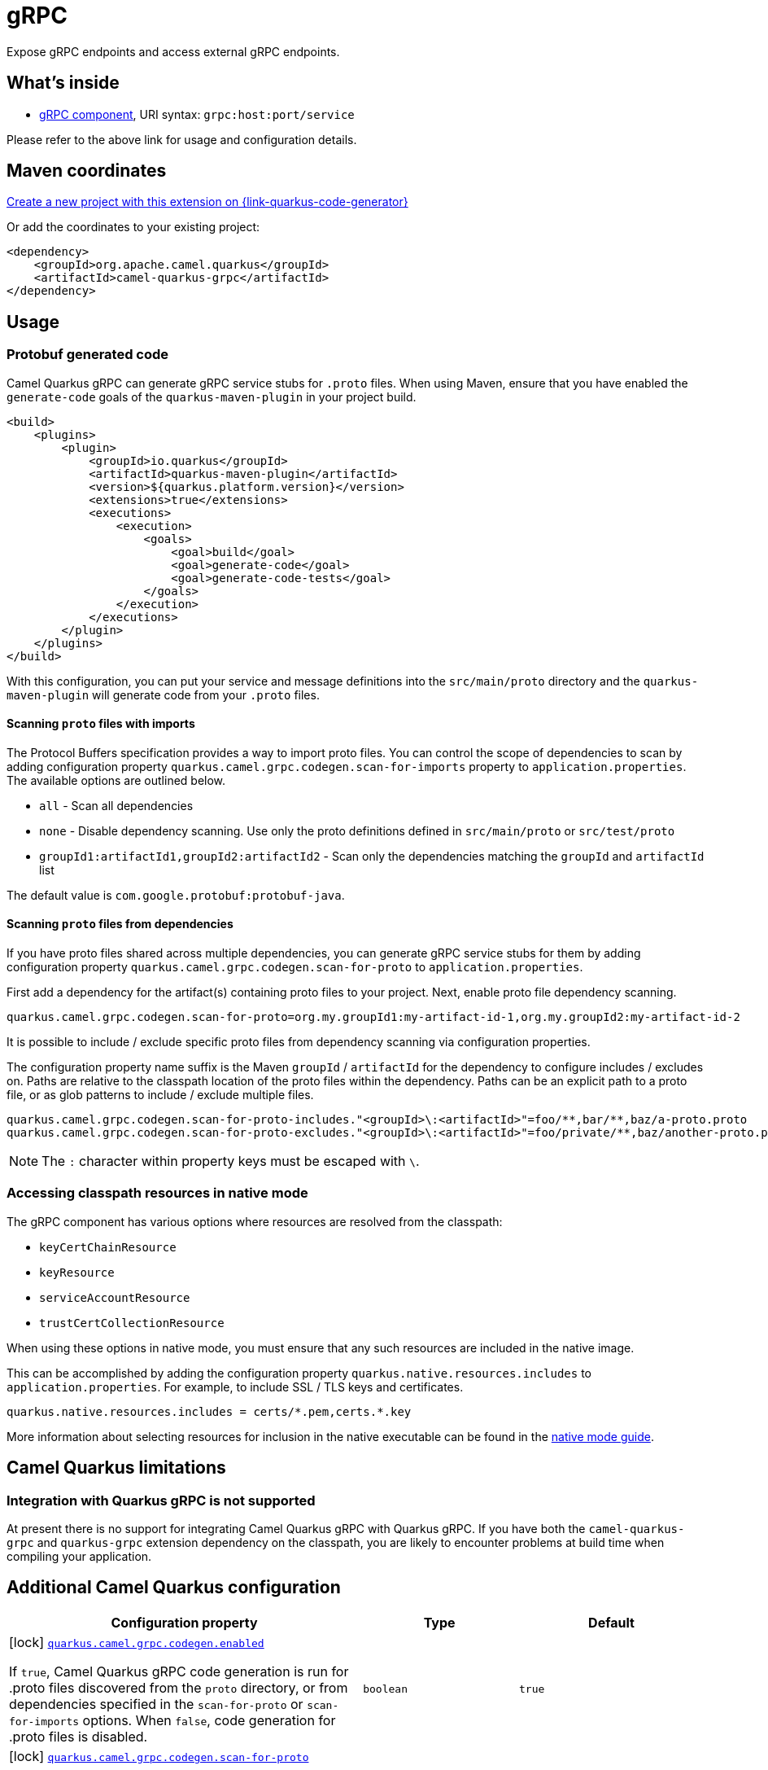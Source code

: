 // Do not edit directly!
// This file was generated by camel-quarkus-maven-plugin:update-extension-doc-page
[id="extensions-grpc"]
= gRPC
:page-aliases: extensions/grpc.adoc
:linkattrs:
:cq-artifact-id: camel-quarkus-grpc
:cq-native-supported: true
:cq-status: Stable
:cq-status-deprecation: Stable
:cq-description: Expose gRPC endpoints and access external gRPC endpoints.
:cq-deprecated: false
:cq-jvm-since: 1.0.0
:cq-native-since: 1.0.0

ifeval::[{doc-show-badges} == true]
[.badges]
[.badge-key]##JVM since##[.badge-supported]##1.0.0## [.badge-key]##Native since##[.badge-supported]##1.0.0##
endif::[]

Expose gRPC endpoints and access external gRPC endpoints.

[id="extensions-grpc-whats-inside"]
== What's inside

* xref:{cq-camel-components}::grpc-component.adoc[gRPC component], URI syntax: `grpc:host:port/service`

Please refer to the above link for usage and configuration details.

[id="extensions-grpc-maven-coordinates"]
== Maven coordinates

https://{link-quarkus-code-generator}/?extension-search=camel-quarkus-grpc[Create a new project with this extension on {link-quarkus-code-generator}, window="_blank"]

Or add the coordinates to your existing project:

[source,xml]
----
<dependency>
    <groupId>org.apache.camel.quarkus</groupId>
    <artifactId>camel-quarkus-grpc</artifactId>
</dependency>
----
ifeval::[{doc-show-user-guide-link} == true]
Check the xref:user-guide/index.adoc[User guide] for more information about writing Camel Quarkus applications.
endif::[]

[id="extensions-grpc-usage"]
== Usage
[id="extensions-grpc-usage-protobuf-generated-code"]
=== Protobuf generated code

Camel Quarkus gRPC can generate gRPC service stubs for `.proto` files. When using Maven, ensure that you have
enabled the `generate-code` goals of the `quarkus-maven-plugin` in your project build.

[source,xml]
----
<build>
    <plugins>
        <plugin>
            <groupId>io.quarkus</groupId>
            <artifactId>quarkus-maven-plugin</artifactId>
            <version>${quarkus.platform.version}</version>
            <extensions>true</extensions>
            <executions>
                <execution>
                    <goals>
                        <goal>build</goal>
                        <goal>generate-code</goal>
                        <goal>generate-code-tests</goal>
                    </goals>
                </execution>
            </executions>
        </plugin>
    </plugins>
</build>
----

With this configuration, you can put your service and message definitions into the `src/main/proto` directory and
the `quarkus-maven-plugin` will generate code from your `.proto` files.

[id="extensions-grpc-usage-scanning-proto-files-with-imports"]
==== Scanning `proto` files with imports

The Protocol Buffers specification provides a way to import proto files. You can control the scope of dependencies to
scan by adding configuration property `quarkus.camel.grpc.codegen.scan-for-imports` property to `application.properties`.
The available options are outlined below.

* `all` - Scan all dependencies
* `none` - Disable dependency scanning. Use only the proto definitions defined in `src/main/proto` or `src/test/proto`
* `groupId1:artifactId1,groupId2:artifactId2` - Scan only the dependencies matching the `groupId` and `artifactId` list

The default value is `com.google.protobuf:protobuf-java`.

[id="extensions-grpc-usage-scanning-proto-files-from-dependencies"]
==== Scanning `proto` files from dependencies

If you have proto files shared across multiple dependencies, you can generate gRPC service stubs for them by adding
configuration property `quarkus.camel.grpc.codegen.scan-for-proto` to `application.properties`.

First add a dependency for the artifact(s) containing proto files to your project. Next, enable proto file
dependency scanning.

[source,properties]
----
quarkus.camel.grpc.codegen.scan-for-proto=org.my.groupId1:my-artifact-id-1,org.my.groupId2:my-artifact-id-2
----

It is possible to include / exclude specific proto files from dependency scanning via configuration properties.

The configuration property name suffix is the Maven `groupId` / `artifactId` for the dependency to configure includes / excludes on.
Paths are relative to the classpath location of the proto files within the dependency. Paths can be an explicit path to a proto file,
or as glob patterns to include / exclude multiple files.

[source,properties]
----
quarkus.camel.grpc.codegen.scan-for-proto-includes."<groupId>\:<artifactId>"=foo/**,bar/**,baz/a-proto.proto
quarkus.camel.grpc.codegen.scan-for-proto-excludes."<groupId>\:<artifactId>"=foo/private/**,baz/another-proto.proto
----

NOTE: The `:` character within property keys must be escaped with `\`.

[id="extensions-grpc-usage-accessing-classpath-resources-in-native-mode"]
=== Accessing classpath resources in native mode

The gRPC component has various options where resources are resolved from the classpath:

* `keyCertChainResource`
* `keyResource`
* `serviceAccountResource`
* `trustCertCollectionResource`

When using these options in native mode, you must ensure that any such resources are included in the native image.

This can be accomplished by adding the configuration property `quarkus.native.resources.includes` to `application.properties`.
For example, to include SSL / TLS keys and certificates.

[source,properties]
----
quarkus.native.resources.includes = certs/*.pem,certs.*.key
----

More information about selecting resources for inclusion in the native executable can be found in the xref:user-guide/native-mode.adoc#embedding-resource-in-native-executable[native mode guide].


[id="extensions-grpc-camel-quarkus-limitations"]
== Camel Quarkus limitations

[id="extensions-grpc-limitations-integration-with-quarkus-grpc-is-not-supported"]
=== Integration with Quarkus gRPC is not supported

At present there is no support for integrating Camel Quarkus gRPC with Quarkus gRPC. If you have both the `camel-quarkus-grpc` and `quarkus-grpc` extension dependency on the classpath, you are likely to encounter problems at build time when compiling your application.


[id="extensions-grpc-additional-camel-quarkus-configuration"]
== Additional Camel Quarkus configuration

[width="100%",cols="80,5,15",options="header"]
|===
| Configuration property | Type | Default


|icon:lock[title=Fixed at build time] [[quarkus.camel.grpc.codegen.enabled]]`link:#quarkus.camel.grpc.codegen.enabled[quarkus.camel.grpc.codegen.enabled]`

If `true`, Camel Quarkus gRPC code generation is run for .proto files discovered from the `proto` directory, or from
dependencies specified in the `scan-for-proto` or `scan-for-imports` options. When `false`, code generation for
.proto files is disabled.
| `boolean`
| `true`

|icon:lock[title=Fixed at build time] [[quarkus.camel.grpc.codegen.scan-for-proto]]`link:#quarkus.camel.grpc.codegen.scan-for-proto[quarkus.camel.grpc.codegen.scan-for-proto]`

Camel Quarkus gRPC code generation can scan application dependencies for .proto files to generate Java stubs from
them. This property sets the scope of the dependencies to scan. Applicable values:

- _none_ - default - don't scan dependencies
- a comma separated list of _groupId:artifactId_ coordinates to scan
- _all_ - scan all dependencies
| `string`
| `none`

|icon:lock[title=Fixed at build time] [[quarkus.camel.grpc.codegen.scan-for-imports]]`link:#quarkus.camel.grpc.codegen.scan-for-imports[quarkus.camel.grpc.codegen.scan-for-imports]`

Camel Quarkus gRPC code generation can scan dependencies for .proto files that can be imported by protos in this
applications. Applicable values:

- _none_ - default - don't scan dependencies
- a comma separated list of _groupId:artifactId_ coordinates to scan
- _all_ - scan all dependencies The default is _com.google.protobuf:protobuf-java_.
| `string`
| `com.google.protobuf:protobuf-java`

|icon:lock[title=Fixed at build time] [[quarkus.camel.grpc.codegen.scan-for-proto-includes.-scan-for-proto-includes]]`link:#quarkus.camel.grpc.codegen.scan-for-proto-includes.-scan-for-proto-includes[quarkus.camel.grpc.codegen.scan-for-proto-includes."scan-for-proto-includes"]`

Package path or file glob pattern includes per dependency containing .proto files to be considered for inclusion.
| `Map<String,List<String>>`
| 

|icon:lock[title=Fixed at build time] [[quarkus.camel.grpc.codegen.scan-for-proto-excludes.-scan-for-proto-excludes]]`link:#quarkus.camel.grpc.codegen.scan-for-proto-excludes.-scan-for-proto-excludes[quarkus.camel.grpc.codegen.scan-for-proto-excludes."scan-for-proto-excludes"]`

Package path or file glob pattern includes per dependency containing .proto files to be considered for exclusion.
| `Map<String,List<String>>`
| 
|===

[.configuration-legend]
{doc-link-icon-lock}[title=Fixed at build time] Configuration property fixed at build time. All other configuration properties are overridable at runtime.


